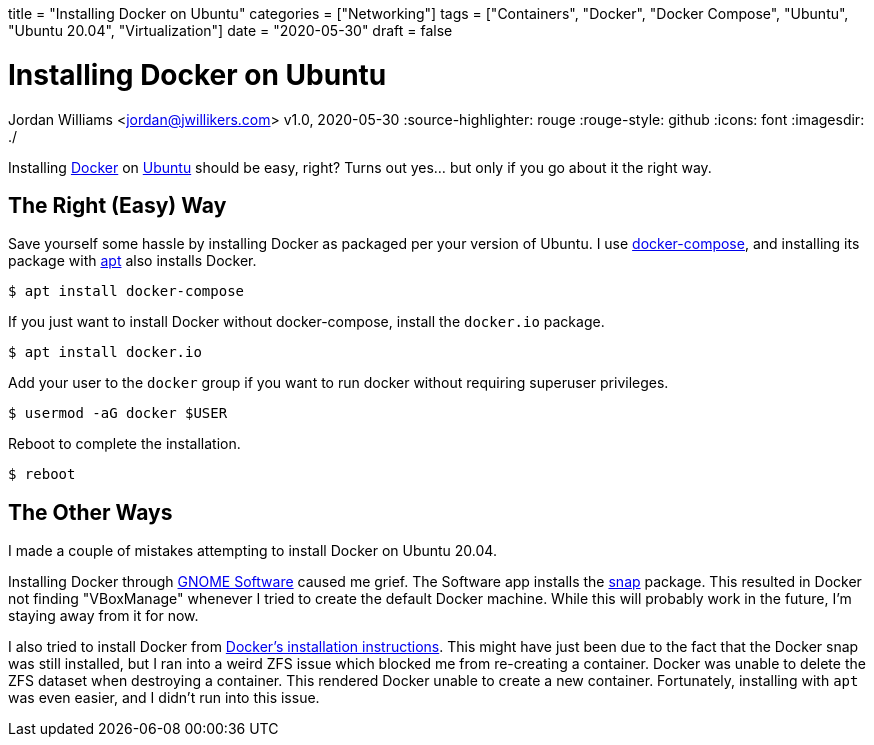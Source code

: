 +++
title = "Installing Docker on Ubuntu"
categories = ["Networking"]
tags = ["Containers", "Docker", "Docker Compose", "Ubuntu", "Ubuntu 20.04", "Virtualization"]
date = "2020-05-30"
draft = false
+++

= Installing Docker on Ubuntu
Jordan Williams <jordan@jwillikers.com>
v1.0, 2020-05-30
:source-highlighter: rouge
:rouge-style: github
:icons: font
ifndef::env-github[]
:imagesdir: ./
endif::[]
ifdef::env-github[]
:tip-caption: :bulb:
:note-caption: :information_source:
:important-caption: :heavy_exclamation_mark:
:caution-caption: :fire:
:warning-caption: :warning:
endif::[]

Installing https://www.docker.com/[Docker] on https://ubuntu.com/[Ubuntu] should be easy, right?
Turns out yes... but only if you go about it the right way.

== The Right (Easy) Way

Save yourself some hassle by installing Docker as packaged per your version of Ubuntu.
I use https://docs.docker.com/compose/[docker-compose], and installing its package with https://wiki.debian.org/Aptitude[apt] also installs Docker.

[source,console]
----
$ apt install docker-compose
----

If you just want to install Docker without docker-compose, install the `docker.io` package.

[source,console]
----
$ apt install docker.io
----

Add your user to the `docker` group if you want to run docker without requiring superuser privileges.

[source,console]
----
$ usermod -aG docker $USER
----

Reboot to complete the installation.

[source,console]
----
$ reboot
----

== The Other Ways

I made a couple of mistakes attempting to install Docker on Ubuntu 20.04.

Installing Docker through https://wiki.debian.org/Aptitude[GNOME Software] caused me grief.
The Software app installs the https://snapcraft.io/[snap] package.
This resulted in Docker not finding "VBoxManage" whenever I tried to create the default Docker machine.
While this will probably work in the future, I'm staying away from it for now.

I also tried to install Docker from https://docs.docker.com/engine/install/ubuntu/[Docker's installation instructions].
This might have just been due to the fact that the Docker snap was still installed, but I ran into a weird ZFS issue which blocked me from re-creating a container.
Docker was unable to delete the ZFS dataset when destroying a container.
This rendered Docker unable to create a new container.
Fortunately, installing with `apt` was even easier, and I didn't run into this issue.
